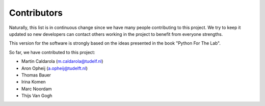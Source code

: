 ============
Contributors
============

Naturally, this list is in continuous change since we have many people
contributing to this project. We try to keep it updated so new developers
can contact others working in the project to benefit from everyone strengths.

This version for the software is strongly based on the ideas presented
in the book "Python For The Lab".

So far, we have contributed to this project:

* Martin Caldarola (m.caldarola@tudelf.nl)
* Aron Opheij (a.opheij@tudelft.nl)
* Thomas Bauer
* Irina Komen
* Marc Noordam
* Thijs Van Gogh


